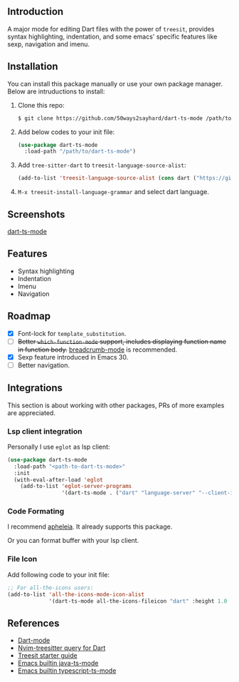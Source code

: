 ** Introduction

A major mode for editing Dart files with the power of =treesit=, provides syntax highlighting, indentation, and some emacs' specific features like sexp, navigation and imenu.

** Installation

You can install this package manually or use your own package manager. Below are intruductions to install:

1. Clone this repo:
   #+begin_src bash
   $ git clone https://github.com/50ways2sayhard/dart-ts-mode /path/to/dart-ts-mode
   #+end_src
2. Add below codes to your init file:
   #+begin_src emacs-lisp
   (use-package dart-ts-mode
     :load-path "/path/to/dart-ts-mode")
   #+end_src
3. Add =tree-sitter-dart= to =treesit-language-source-alist=:
   #+begin_src emacs-lisp
   (add-to-list 'treesit-language-source-alist (cons dart ("https://github.com/UserNobody14/tree-sitter-dart")))
   #+end_src
4. =M-x treesit-install-language-grammar= and select dart language.

** Screenshots

[[file:screenshots/dart-ts-mode.jpeg][dart-ts-mode]]

** Features

- Syntax highlighting
- Indentation
- Imenu
- Navigation

** Roadmap

- [X] Font-lock for =template_substitution=.
- [ ] +Better =which-function-mode= support, includes displaying function name in function body.+ [[https://github.com/joaotavora/breadcrumb][breadcrumb-mode]] is recommended.
- [X] Sexp feature introduced in Emacs 30.
- [ ] Better navigation.

** Integrations
This section is about working with other packages, PRs of more examples are appreciated.

*** Lsp client integration
Personally I use =eglot= as lsp client:
#+begin_src emacs-lisp
(use-package dart-ts-mode
  :load-path "<path-to-dart-ts-mode>"
  :init
  (with-eval-after-load 'eglot
    (add-to-list 'eglot-server-programs
                 '(dart-ts-mode . ("dart" "language-server" "--client-id" "emacs.eglot-dart")))))
#+end_src

*** Code Formating
I recommend [[https://github.com/radian-software/apheleia][apheleia]]. It already supports this package.

Or you can format buffer with your lsp client.

*** File Icon
Add following code to your init file:
#+begin_src emacs-lisp
;; For all-the-icons users:
(add-to-list 'all-the-icons-mode-icon-alist
             '(dart-ts-mode all-the-icons-fileicon "dart" :height 1.0 :face all-the-icons-blue))
#+end_src

** References
- [[https://github.com/bradyt/dart-mode][Dart-mode]]
- [[https://github.com/nvim-treesitter/nvim-treesitter/tree/master/queries/dart][Nvim-treesitter query for Dart]]
- [[https://github.com/emacs-mirror/emacs/blob/master/admin/notes/tree-sitter/starter-guide][Treesit starter guide]]
- [[https://github.com/emacs-mirror/emacs/blob/master/lisp/progmodes/java-ts-mode.el][Emacs builtin java-ts-mode]]
- [[https://github.com/emacs-mirror/emacs/blob/master/lisp/progmodes/typescript-ts-mode.el][Emacs builtin typescript-ts-mode]]
